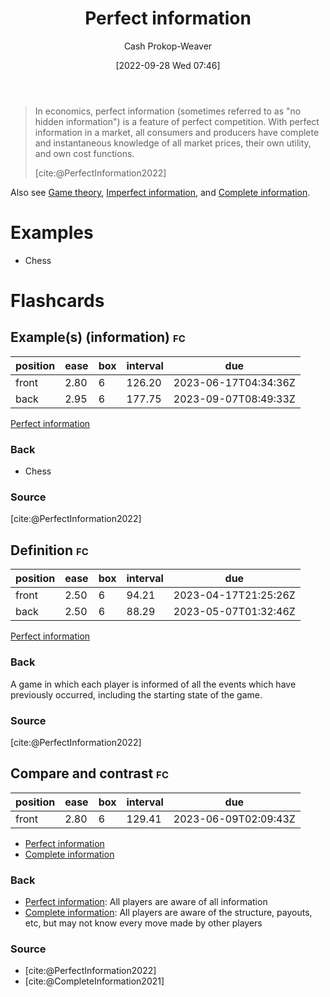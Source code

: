 :PROPERTIES:
:ID:       ec797dab-adc7-4a83-bc31-7daeab0d4ffc
:ROAM_REFS: [cite:@PerfectInformation2022]
:LAST_MODIFIED: [2023-03-13 Mon 07:54]
:END:
#+title: Perfect information
#+hugo_custom_front_matter: :slug "ec797dab-adc7-4a83-bc31-7daeab0d4ffc"
#+author: Cash Prokop-Weaver
#+date: [2022-09-28 Wed 07:46]
#+filetags: :concept:

#+begin_quote
In economics, perfect information (sometimes referred to as "no hidden information") is a feature of perfect competition. With perfect information in a market, all consumers and producers have complete and instantaneous knowledge of all market prices, their own utility, and own cost functions.

[cite:@PerfectInformation2022]
#+end_quote

Also see [[id:e157ee7b-f36c-4ff8-bcb3-643163925c20][Game theory]], [[id:f9c7b1f9-0cb3-4de2-93c0-be1497fd47ff][Imperfect information]], and [[id:d80fe9f3-c36e-4878-89fc-d7ad8d6e247f][Complete information]].

* Examples

- Chess

* Flashcards
** Example(s) (information) :fc:
:PROPERTIES:
:CREATED: [2022-10-22 Sat 15:49]
:FC_CREATED: 2022-10-22T22:50:00Z
:FC_TYPE:  double
:ID:       e180460a-1c37-4726-8b94-8b2d8175fcb6
:END:
:REVIEW_DATA:
| position | ease | box | interval | due                  |
|----------+------+-----+----------+----------------------|
| front    | 2.80 |   6 |   126.20 | 2023-06-17T04:34:36Z |
| back     | 2.95 |   6 |   177.75 | 2023-09-07T08:49:33Z |
:END:

[[id:ec797dab-adc7-4a83-bc31-7daeab0d4ffc][Perfect information]]

*** Back

- Chess
*** Source
[cite:@PerfectInformation2022]
** Definition :fc:
:PROPERTIES:
:CREATED: [2022-10-22 Sat 15:50]
:FC_CREATED: 2022-10-22T22:53:38Z
:FC_TYPE:  double
:ID:       a700500a-c006-42b3-bfc2-598cd055f305
:END:
:REVIEW_DATA:
| position | ease | box | interval | due                  |
|----------+------+-----+----------+----------------------|
| front    | 2.50 |   6 |    94.21 | 2023-04-17T21:25:26Z |
| back     | 2.50 |   6 |    88.29 | 2023-05-07T01:32:46Z |
:END:

[[id:ec797dab-adc7-4a83-bc31-7daeab0d4ffc][Perfect information]]

*** Back
A game in which each player is informed of all the events which have previously occurred, including the starting state of the game.
*** Source
[cite:@PerfectInformation2022]
** Compare and contrast :fc:
:PROPERTIES:
:CREATED: [2022-10-22 Sat 15:54]
:FC_CREATED: 2022-10-22T22:54:52Z
:FC_TYPE:  normal
:ID:       3f30be30-3934-4b56-8da2-3261af0def0f
:END:
:REVIEW_DATA:
| position | ease | box | interval | due                  |
|----------+------+-----+----------+----------------------|
| front    | 2.80 |   6 |   129.41 | 2023-06-09T02:09:43Z |
:END:

- [[id:ec797dab-adc7-4a83-bc31-7daeab0d4ffc][Perfect information]]
- [[id:d80fe9f3-c36e-4878-89fc-d7ad8d6e247f][Complete information]]

*** Back

- [[id:ec797dab-adc7-4a83-bc31-7daeab0d4ffc][Perfect information]]: All players are aware of all information
- [[id:d80fe9f3-c36e-4878-89fc-d7ad8d6e247f][Complete information]]: All players are aware of the structure, payouts, etc, but may not know every move made by other players

*** Source
- [cite:@PerfectInformation2022]
- [cite:@CompleteInformation2021]
#+print_bibliography: